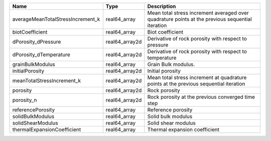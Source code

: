 

================================= ============== ================================================================================================ 
Name                              Type           Description                                                                                      
================================= ============== ================================================================================================ 
averageMeanTotalStressIncrement_k real64_array   Mean total stress increment averaged over quadrature points at the previous sequential iteration 
biotCoefficient                   real64_array   Biot coefficient                                                                                 
dPorosity_dPressure               real64_array2d Derivative of rock porosity with respect to pressure                                             
dPorosity_dTemperature            real64_array2d Derivative of rock porosity with respect to temperature                                          
grainBulkModulus                  real64_array   Grain Bulk modulus.                                                                              
initialPorosity                   real64_array2d Initial porosity                                                                                 
meanTotalStressIncrement_k        real64_array2d Mean total stress increment at quadrature points at the previous sequential iteration            
porosity                          real64_array2d Rock porosity                                                                                    
porosity_n                        real64_array2d Rock porosity at the previous converged time step                                                
referencePorosity                 real64_array   Reference porosity                                                                               
solidBulkModulus                  real64_array   Solid bulk modulus                                                                               
solidShearModulus                 real64_array   Solid shear modulus                                                                              
thermalExpansionCoefficient       real64_array   Thermal expansion coefficient                                                                    
================================= ============== ================================================================================================ 


